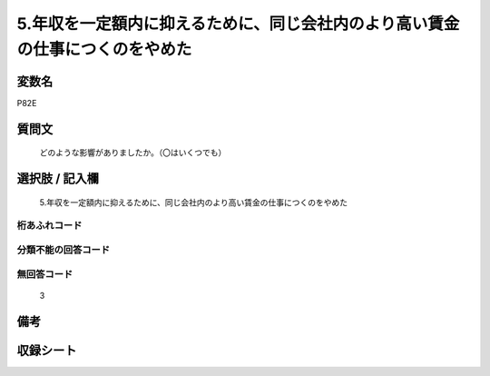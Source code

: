 .. title:: P82E
.. rst-cllass:: item
====================================================================================================
5.年収を一定額内に抑えるために、同じ会社内のより高い賃金の仕事につくのをやめた
====================================================================================================

.. rst-class:: varname
変数名
==================

P82E

.. rst-class:: question
質問文
==================


   どのような影響がありましたか。（〇はいくつでも）



.. rst-class:: answer
選択肢 / 記入欄
======================

  5.年収を一定額内に抑えるために、同じ会社内のより高い賃金の仕事につくのをやめた



.. rst-class:: overflow
桁あふれコード
-------------------------------
  


.. rst-class:: not_available
分類不能の回答コード
-------------------------------------
  


.. rst-class:: not_available
無回答コード
-------------------------------------
  3


.. rst-class:: bikou
備考
==================



.. rst-class:: include_sheet
収録シート
=======================================
.. hlist::
   :columns: 3
   
   
   * p1_3
   
   


.. index:: P82E